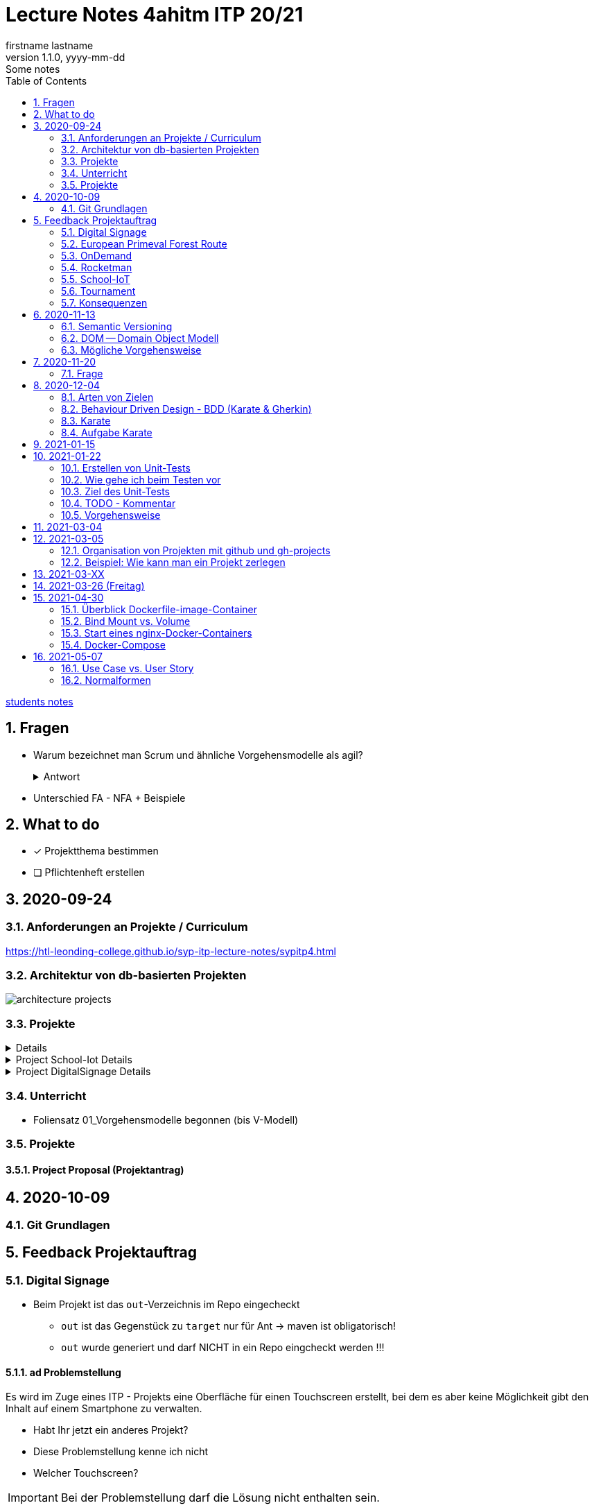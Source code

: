 = Lecture Notes 4ahitm ITP 20/21
firstname lastname
1.1.0, yyyy-mm-dd: Some notes
ifndef::imagesdir[:imagesdir: images]
//:toc-placement!:  // prevents the generation of the doc at this position, so it can be printed afterwards
:sourcedir: ../src/main/java
:icons: font
:sectnums:    // Nummerierung der Überschriften / section numbering
:toc: left

//Need this blank line after ifdef, don't know why...
ifdef::backend-html5[]

// https://fontawesome.com/v4.7.0/icons/
//icon:file-text-o[link=https://raw.githubusercontent.com/htl-leonding-college/asciidoctor-docker-template/master/asciidocs/{docname}.adoc] ‏ ‏ ‎
//icon:github-square[link=https://github.com/htl-leonding-college/asciidoctor-docker-template] ‏ ‏ ‎
//icon:home[link=https://htl-leonding.github.io/]
endif::backend-html5[]

// print the toc here (not at the default position)
//toc::[]


<<students.adoc#, students notes>>

== Fragen

* Warum bezeichnet man Scrum und ähnliche Vorgehensmodelle als agil?
+
.Antwort
[%collapsible]
====
* Durch die kleinteilige Erstellung des Softwaresystems, kann man auf geänderte Rahmenbedingungen im Projektverlauf reagieren.
* Die Funktionalität von Individualsoftware kann früh(er) beurteilt werden. zB besonders wichtig bei Erweiterung von bestehenden (komplizierten) Systemen
====

* Unterschied FA - NFA + Beispiele

== What to do

* [x] Projektthema bestimmen
* [ ] Pflichtenheft erstellen

== 2020-09-24

=== Anforderungen an Projekte / Curriculum

https://htl-leonding-college.github.io/syp-itp-lecture-notes/sypitp4.html

=== Architektur von db-basierten Projekten

image:architecture-projects.jpg[]

=== Projekte

[%collapsible]
====
* Europäische Urwaldroute
** Adrian
** Silvio
** Jakob m/4
* Leonie
** Jonas littleCity
** Basti Langhaar
** Jonas Nr 3
** Nina
** der Bär
* Rocketman -> Prof. B. Ernecker
** Sarah mit Haube
** Synchronsprecher
* link:resources/duennschichtchromatogramm.pdf[Dünnschichtchromatogramm, window="_blank"] -> Prof. B. Ernecker
** n/a
* School-IoT "The appealing classroom"
** Jonas Känga
** Phil
** Quirinus
* LeoSchool -> derzeit Diplomarbeit
** LeoDatabaseLearner
*** Primerl
*** Isabel
*** Marah
** LeoSurvey
** LeoCode
* LeoTurnier
** Rosi
** Kelly
** Sandy
* DigitalSignage - On-Demand Videos
** Meris
** Airy Jakob
** Blondie123
* DigitalSignage - AlertMessenger
** 11 Simon Langhaar
** Florian aus St. Florian
* openMower-Projekt
====

[[project-details]]
.Project School-Iot Details
[%collapsible]
====

* Analyse des Istzustandes
* Erstellung des Gesamtkonzepts
* Detaillierung des Projektumfangs
* ...
====


.Project DigitalSignage Details
[%collapsible]
====

[plantuml,digsignage,png]
----
@startuml
node ds_cms
node server
node keycloak
node angular_client
ds_cms -right0)- server : rest
server -right0)- angular_client : rest
@enduml
----

* ds_cms: Digital Signage Server mit Restful Endpoint
* server: quarkus (ev. nodejs) bereitet die REST-Endpoints für den Angular Client vor
* angular_client:
** *On-Demand Video*: Berechtigte Personen können aus einer Video-Library auf beliebigen Screens
Videos abspielen. Das momentane Programm wird überblendet.
** *AlertMessenger* Berechtigte Personen (Sekretariat, AV, Dir, Schulwart) können (wichtige) Nachrichten
auf beliebigen Screens für eine beliebige Zeitdauer (jjjj-mm-dd hh:mm VON - BIS). Die Nachricht kann in
einem online HTML-Editor formatiert werden. Automatisch wird darunter klein angegeben, wer die Nachricht geschalten hat.

====

=== Unterricht

* Foliensatz 01_Vorgehensmodelle begonnen (bis V-Modell)

=== Projekte

==== Project Proposal (Projektantrag)

== 2020-10-09

=== Git Grundlagen






== Feedback Projektauftrag

=== Digital Signage

* Beim Projekt ist das `out`-Verzeichnis im Repo eingecheckt
** `out` ist das Gegenstück zu `target` nur für Ant -> maven ist obligatorisch!
** `out` wurde generiert und darf NICHT in ein Repo eingcheckt werden !!!


==== ad Problemstellung

****
Es wird im Zuge eines ITP - Projekts eine Oberfläche für einen Touchscreen
erstellt, bei dem es aber keine Möglichkeit gibt den Inhalt auf einem Smartphone
zu verwalten.
****

** Habt Ihr jetzt ein anderes Projekt?
** Diese Problemstellung kenne ich nicht
** Welcher Touchscreen?

IMPORTANT: Bei der Problemstellung darf die Lösung nicht enthalten sein.

==== ad Aufgabenstellung

****
In Kooperation mit dem anderen DigitalSignage Team wird das Backend
für unsere Anwendungen programmiert.
Unser Team erstellt zusätzlich noch eine Swift - Applikation von der aus
die ganze Oberfläche des Touchscreens verwaltet werden kann.
****

* Bis jetzt, weiß man noch nicht was das Problem ist,
* was eigentlich erstellt werden soll,
* aber es wird auf ein ominöses zweites Team verwiesen (das es wahrscheinlich gar nicht mehr gibt)
* Es wird ein Swift Anwendung zusätzlich zu was programmiert?

==== ad Funktionalität

****
Ein Benutzer kann sich auf der Applikation einloggen.

Berechtigte Benutzer können dann von der App aus den Inhalt der Oberfläche
"ferngesteuert" verwalten. (Videos abspielen, pausieren, etc.)
****

* Einloggen ist kein Use-Case
* Der zweite Use-Case ist ok


==== Restliche Kapitel

* Sind leer
* Besonders das Projektergebnis wäre wichtig (wurde bereits in der Problemstellung erstellt)
* Eure Projektphasen sind ebenfalls hochinteressant
** Aufbau eines lokalen Xibo-Servers
** Lernen der Grundfunktionen von Xibo
** Marktanalyse
*** Welche Möglichkeiten zur Authentifizierung gibt es?
** Analyse der Xibo-Rest-Schnittstelle
*** Erster Zugriff auf Xibo mittels Insomnia oder Postman
*** Erstellen eines ersten einfachen Quarkus-Prototypen
** ...

IMPORTANT: Leider wird im Repo (rechts oben) oder im README.md nicht der URL der gh-pages angegeben

https://2021-4ahitm-itp.github.io/01-project-proposal-digitalsignage-application/

IMPORTANT: Eure Klarnamen müssen / sollten nicht im Internet publiziert werden


[WARNING]
.Folgende Fragen müssen beantwortet werden:
====
* Wieso hat nur ein Teamitglied committed?
* Ist das Projektteam überfordert (-> Ja)
* Sollte das Projektteam nicht besser ein einfacheres Thema nehmen?
* Sollte man das Projektteam nicht auf andere Teams aufteilen?
====


==== Beurteilung

* Obwohl in diesem Dokument weiter oben (<<project-details>>) das Projekt bereits besprochen wurde, ist dies das Ergebnis

-> ngd (5)







=== European Primeval Forest Route

==== Allgemeine Anmerkungen

* keine generierten Verzeichnisse comitten
** `.asciidoctor` wurde eingecheckt
** nicht einfach "alles" comitten !!!

* Es gibt zwei Branches für die gh-pages
** doc
** gh-pages
** In den https://2021-4ahitm-itp.github.io/01-project-proposal-european-primeval-forest-route/[gh-pages] wird nichts angezeigt

* Man muss im Projekt das File mit dem Projektauftrag erst suchen
** das ist auch der Grund, warum man in den gh-pages "nichts" findet (das Unter-Unterverzeichnis wird nicht gerendert)
** Das ganze Projekt ist "Kraut und Rüben"

image:forest-directory-structure.png[]

* Rechtschreibfehler

==== ad Problemstellung

****
In der Vergangenheit kam es öfters vor, dass durch motivierte Wanderer die Vegetation verschmutzt und zerstört wurde,
indem sie unmakierte/unoffizielle Wege nahmen.
Um die Tiere und Organismen in solchen Gebieten in Zukunft zu schützen wird eine Software entwickelt.
****

IMPORTANT: In der Problemstellung hat die Lösung nichts verloren.

==== ad Was kann das Softwareprodukt nicht?

****
.Was soll das bedeuten?
image:forest-01.png[]
****

==== ad Projektphasen


****
.zuwenige Phasen angeführt - das gesamte Projekt sollte geplant werden
image:forest-02.png[]
****

==== Projektstart und Projektende

* Die könnte man schätzen

==== Projektresourcen

****
image:forest-03.png[]
****

* Warum will jedes Projekt einen Swift Client erstellen?


==== Beurteilung

* Man kann sich gut vorstellen, was zu tun ist
* es fehlen ganze Kapitel (Ziele, ...)
* Das Projekt ist in einem nicht-verwendbaren Zustand
* -> gen(4)






=== OnDemand

==== Allgemeines

* Der Link zu den gh-pages in README.md vorhanden
* Warum hat nur eine Person committed?
* Warum gibt es einen Ordner "Organise"

==== ad PRoblemstellung

* Vermischung mit Ausgangssituation

==== ad Aufgabenstellung

****
.sehr abstrakt - könnte und sollte konkreter sein
image:demand-01.png[]
****

==== ad Projektphasen

* tw. ok, jedoch ungenügende Präzisierung (Welches System ist kennzulernen)
* sehr optimistisch
* vergleiche die Kommentare des anderen Projekts

==== ad Projetstart und Projektende

****
.Da sollten wohl Kalenderdaten stehen
image:demand-02.png[]
****


==== Beurteilung

* Man kann sich vorstellen, was das Ergebnis ist
* sogar messbare Eigenschaften
* Man hat das Gefühl die beteiligten PErsonen haben sich was überlegt

-> bef(3)





=== Rocketman

n/a





=== School-IoT

==== Allgemeines

* Links zu gh-pages in README.md vorhanden
* keine Klarnamen im Internet

==== ad Background

* naja

==== Beurteilung

* Man kann sich überhaupt nicht vorstellen, ...
** ... um was es geht?
** ... was bereits vorhanden ist (Sonsorbox und Vorgängerprojekt)
** ... Das damit die Qualität in den Klassen (Luftqualität) verbessert werden soll;
die Schüler werden leistungsfähiger
* Das Architekturdiagramm ist toll
** jedoch nicht mit Plantuml erstellt
** und trotzdem schaffen es die die Pfeile nicht korrekt wo hinzuzeigen
* Obwohl in diesem Dokument weiter oben (<<project-details>>) das Projekt bereits besprochen wurde, ist dies das Ergebnis

-> ndg(5)





=== Tournament

==== Allgemeines

image:tournament-01.png[]

* Warum ist im git-repo wieder ein Unterverzeichnis
* das repo hat kein README.md
* das generierte Verzeichnis `.asciidoctor` ist ins repo eingecheckt
* Euer Projektauftrag hat den Titel "My Project" und ist ein Mischmasch mit meinem Pflichtenheft-Template
* Den Projektauftrag habt ihr Projektantrag genannt
* Rechtschreibfehler
* keine Klarnamen im Web

==== Inhaltlich

* Projektphasen entsprechen dem Projekt der dritten Klasse
* eigentlich ziemlich ok, ist aber nicht überraschend, da es das Gleiche vom Vorjahr ist

-> gen(4)

=== Konsequenzen

* Ein neues Repo für das Pflichtenheft ist von allen Teams zu erstellen


== 2020-11-13

=== Semantic Versioning

* https://semver.org/lang/de/

* Versions-Nr zB 1.2.5
* Struktur: MAJOR.MINOR.PATCH
** MAJOR: Neue Version, die nicht kompatibel mit den Vorgängerversionen ist +
Die API "bricht", neue Features
** MINOR: Neue Version mit neuen Features, die kompatibel mit Vorgängerversionen ist
** PATCH: Neue Version, *KEINE* neuen Features, nur Bug-Fixes (Fehlerbehebungen)
* Erweiterungen zB mit Build Nr: zB 1.2.5.1212423

=== DOM -- Domain Object Modell

* D ... Fachbereich
* O ... Object
* M ... Model

-> Fachbereichsobjektmodell

* Beispiele:
** Hausarzt -> Patient, Diagnose, Fall, ...
** Handel -> Produkt, Kunde, Rechnung, Mahnung, Lieferung
** ...

* *Keine* technischen Klassen
* vergleichbar mit einem ERD (Entity-Relationship-Diagram)
* wird zB in einer SysSpec (Pflichtenheft) verwendet
* Man kann mit dem Kunden über seine Geschäftsobjekte sprechen.

=== Mögliche Vorgehensweise

image:how-to-begin.png[]


== 2020-11-20

=== Frage

[source,java]
----
class VehicleTest {

    @Test
    void createVehicle() {
        Vehicle commodore = new Vehicle("Opel", "Commodore", 100.0);
        assertThat(commodore.getBrand()).isEqualTo("Opel");
    }
}
----

* Frage:
** Ist bei diesem Test ein @QuarkusTest notwendig?
** Begründen Sie Ihre Antwort

* Antwort:
** Es ist ein einfacher Unit-Test einer Klasse.
** Dabei sind keine Abhängigkeiten notwendig.
** Man injiziert nicht (es gibt kein @Inject)


== 2020-12-04

=== Arten von Zielen

image:leistungsziele.png[]

* Zielarten
** Wirkungssziele
** Ergebnisziele
** Prozessziele

https://www.wirkung-lernen.de/wirkung-planen/ziele/erarbeiten/

image:vmodell.png[]


=== Behaviour Driven Design - BDD (Karate & Gherkin)

https://de.wikipedia.org/wiki/Behavior_Driven_Development

---

.Arten der Softwareentwicklung
* *klassisches Vorgehen*
** Erstellen eines detaillierten Pflichtenheftes für das ganze Projekt
** Vorgehensmodelle: Wasserfallmodell / V-Modell
** Dokumente: Pflichtenheft (WAS), Entwurf (WIE), Projekthandbuch (ORGANISATION)
** Implementieren des gesamten Projekts
** Ausliefern des gesamten Projekts (Big Bang)
* *agile Vorgehen*
** das gesamte Projekt wird zunächst nur grob umrissen
** Vorgehensmodelle: Scrum, Kanban
** Scrum: Epics und Userstories
*** immer die nächsten User Stories werden detailliert mit Tasks beschrieben ...
*** ... und anschließend implementiert, getestet und an den Kunden ausgeliefert
*** Starke Mitarbeit des Kunden
*** Übersicht aller User Stories im Product Backlog
*** zeitliche Zielsetzungen mittels Sprints

---

* Qualität: sehr allgemein formuliert -> ist das, was der Kunde wünscht

---

* Konzept: BDD
** aus der sicht des Kunden werden die Tests erstellt
** die Tests werden sprachneutral (i.S.v. Programmiersprachen) als Gherkin-files erstellt (feature-Files)
** Karate ist das Testframework, welches die Tests ausführt
** Karate wird von jUnit Tests (also von Java) aufgerufen

=== Karate

image:karate-overview.png[]

.Karate-Statement
image:https://raw.githubusercontent.com/intuit/karate/master/karate-demo/src/test/resources/karate-hello-world.jpg[]

https://github.com/intuit/karate

.Erstellen des Projekts
----
mvn io.quarkus:quarkus-maven-plugin:1.9.2.Final:create \
    -DprojectGroupId=at.htl \
    -DprojectArtifactId=quarkus-karate-demo \
    -DclassName="at.htl.karate.boundary.GreetingResource" \
    -Dpath="/hello"
----

.pom.xml
[source,xml]
----
    <dependency>
      <groupId>com.intuit.karate</groupId>
      <artifactId>karate-apache</artifactId>
      <version>0.9.6</version>
      <scope>test</scope>
    </dependency>
    <dependency>
      <groupId>com.intuit.karate</groupId>
      <artifactId>karate-junit5</artifactId>
      <version>0.9.6</version>
      <scope>test</scope>
    </dependency>
    ...

  <build>
    <testResources>
      <testResource>
        <directory>src/test/java</directory>
        <excludes>
          <exclude>**/*.java</exclude>
        </excludes>
      </testResource>
    </testResources>
    <plugins>
    ...
    </plugins>
  ...
  </build>
----

.src/test/java/karate-config.js
[source,javascript]
----
function fn() {
    var env = karate.env; // get java system property 'karate.env'
    karate.log('karate.env system property was:', env);
    if (!env) {
        env = 'dev'; // a custom 'intelligent' default
    }
    var config = { // base config JSON
        baseUrl: 'http://localhost:8081'
    };
    // don't waste time waiting for a connection or if servers don't respond within 5 seconds
    karate.configure('connectTimeout', 5000);
    karate.configure('readTimeout', 5000);
    return config;
}
----


=== Aufgabe Karate

* Erstelle einen Endpoint mit einem PathParameter
** localhost:8080/hello/susi ergibt einen Rückgabewert "hello susi"
** einmal als plain text, einmal als xml und einmal als json
* Erstellen einer Entität Vehicle mit brand und type
** Create eines Vehicles über Endpoint
** Das Vehicle ist ein File
** siehe dazu https://github.com/htl-leonding-college/quarkus-karate-testcontainers-demo



== 2021-01-15

* Projektarbeit
** Feedback für Leonie
** TNMS Helfenberg


== 2021-01-22

=== Erstellen von Unit-Tests

==== Was teste ich
* Unit-Tests sind NICHT (oder nur teilweise) das testen von Gettern und Settern.
** Es ist nicht sinnvoll, von der IDE generierte Getter und Setter zu testen.
* Zu testen ist:
** Das Zusammenspiel der Klassen (die Assoziationen, Vererbungs- und sonstigen Beziehungen)
** Eigene MEthoden, die zusätzlich zu Konstruktoren, Gettewrn und Settern erstellt wurden
** Collections und der Zugriff darauf

=== Wie gehe ich beim Testen vor

* Man geht von den Anwendungsfällen aus:

** Bsp: Umfragetool QuestionZ
*** US1: Der Befrager erstellt einen Fragebogen
*** US2: Der Befrager erstellt eine Umfrage
*** US3: Die Befragten nehmen an einer Umfrage teil
*** Us4: Der Befrager wertet die beantworteten Fragebögen aus

* Man erstellt für jeden Anwendungsfall eigene Tests (ein oder mehrere, zB Sonderfälle)
** ev. ohne Persistierung, die Datenbank aber sehr wohl verwendet.
** es geht um das Ergebnis
*** zB bei US1: Es steht ein Fragebogen zur Verfügung (zB mit 6 Fragen und allen Fragetypen), in der Datenbank (oder nur im Hauptspeicher als Java-Objekte)
*** zB bei US2: Eine fertig erstellte und konfigurierte Umfrage (Datum, TANS sind gerneriert, ...), in der Datenbank (oder nur im Hauptspeicher als Java-Objekte)
*** zB bei US3: zB fünf ausgefüllte Fragebögen in der Datenbank (oder nur im Hauptspeicher als Java-Objekte)
*** zB bei US$: Die Auswertung wird in unserem Beispiel nicht in der DB gespeichert. Als werden nur die Summen / Mittelwerte usw auf Korrektheit getestet

=== Ziel des Unit-Tests

* Fehler sollen frühzeitig erkannt werden - speziell im Datenmodell
** Das Datenmodell ist die Grundlage des gesamten Softwaresystems und Fehler darin ziehen umfangreiche Änderungen bis in die GUI nach sich.
** Die Abläufe werden in den Tests simuliert.
** Sind die Ergebnisse dieser getesteten Abläufe in Ordnung beginnt man mit der nächsten Schicht
** Test-Schichten
*** Entity-Tests (ev. noch ohne Persistierung)
*** Repository-Tests
*** Endpoint-Tests
*** GUI-Tests (meist der Webanwendung)


=== TODO - Kommentar

* In intellij una anderen IDEs gibt es ein eigenes Fenster, in dem alle TODOs aufgelistet werden.


=== Vorgehensweise

==== kleine Schritte

* Man versieht nicht alle Klassen mit Persistenzannotationen sondern ...
* \... man beginnt mit einer Klasse, die man sofort persistiert in einem Unit-Test

==== Repository Pattern verwenden

* siehe Microsoft
* aggregates verwenden, nicht jede Entity-Klasse hat ein eigenes Repository


==== keine unverschlüsselten Credentials (passwords usw) im github speichern

== 2021-03-04

* Erstellen eine Pipeline mit gh-actions
** Vergleichsprodukt zu gh-actions ist Jenkins, Travis, ...
** Erstellen von ssh-keys
** infrastructure-as-code
** Zweck: Nach dem Pushen der Files in das git-repo wird automatisch
*** kompiliert
*** getestet und
*** deployed (zB auf einen Server kopiert und gestartet)


== 2021-03-05

* Was soll der (begeisterte) ITP-Schüler und auch -in immer können:

** git (Theorie + Praxis)
*** Versionsnummern (Aufbau)

** github-actions (Theorie)
*** ssh-keys
*** Erstellen einer Pipeline

** Vorgehensweise beim Durchführen von Projekten (Theorie und Praxis)
*** Scrum vs klassische Vorgehensweise
*** Strukturierung eines Projekt in github
*** V-Modell

** Testen
*** Welche Arten von Tests
*** Welche Test-Frameworks werden wie angewendet (Theorie und Praxis)

** UML-Diagramme
*** CLD und Objektdiagramm
*** ACD
*** State Diagram
*** Deployment Diagram
*** Kompositionsstrukturdiagramm

----
wird nicht geprüft, muss vorher noch gemacht werden
** Virtualisierung mit Docker (Theorie)
*** docker-compose "Jeder Dienst ein eigener Container"
----

** Build-Tools
*** Zweck
*** Funktionalität
**** Einbinden und automatischer Download von Libraries
**** Einbinden von Plugins
*** Varianten: v.a. maven, gradle, npm, ...



=== Organisation von Projekten mit github und gh-projects

* Problem:
** Die bevorzugte Vorgehensweise ist *Scrum*
** In github gibt es allerdings "nur" *Kanban*
*** keine Sprints sondern Meilensteine
*** keine User Stories und Tasks, nur Issues die in gh-project (vglbar mit Sprint Backlog) dargestellt werden können
*** User Stories sind Issues mit einem Tag "User Story"

* Wie werden Issues sonst noch verwendet?
** Die Tasks werden in gh-Projects je nach Ihrem Zustand (open/in progress/to review/done) dargestellt
** Gesprächsprotokolle werden mit m-o-m (Minutes of Meeting) gekennzeichnet
** Bug-Reports werden mit "bug" gekennzeichnet und als Task in das gh-projekt eingetragen

* Ganz wichtig ist die konkrete Zuordnung von Aufgaben zu Teammitgliedern
** Ein Issue (Task, Bug, ...) soll nur einem Teammitglied zugeordnet sein (es kann Ausnahmen geben)
** Es soll jedem Task (und auch Bugfix, ...) eine Fertigstellungsdatum zugeordnet werden durch die Verwendung von Meilensteinen
** Die Aufgabe die im Task beschrieben ist, soll klar lösbar, kontrollierbar und testbar sein
*** der Projektkoordinator (Projektleiter) soll den Teammitgliedern entsprechend ihrer Fähigkeiten die Aufgaben zuordnen.
*** die Erfüllung dieser Aufgaben ist Teil der Bewertung
*** Gibt es Aufgaben, die nicht programmiert werden zB Marktanalyse, Entwurfsentscheidung, ... dann muss es ebenfalls ein Ergebnis geben zB einen (kurzen) Bericht darüber
*** Die einzelnen Commits sind durch `#<no des issues>` den Issues (Tasks, Bugfixes usw) zuzuordnen
*** Die User Stories können nummeriert werden zB "US-01 Eintragung einer Fahrt"
*** Somit können die Tasks den User Stories zugeordnet werden, zB "Repositories erstellen (US-01)"
*** Eine Alternative zu dieser Strukturierung:
**** Die Meilensteine erhalten dieselben Bezeichnungen wie die User-Stories
**** Jeder Task ist dem entsprechenden Meilenstein zugeordnet (so ersieht man ebenfalls die Zugehörigkeit zu einer User Story)
+
IMPORTANT: Jeder Meilenstein hat ein Datum

*** Grundsätzlich ist das System nach Beendigung eines Tasks lauffähig (IMMER)
*** Wenn ein Teammitglied eine neue Aufgabe zugewiesen bekommt zB eine neue Funktion, so ist ein Feature-Branch zu erstellen
**** dh der Main Branch ist *immer* lauffähig
**** nach Fertigstellung des neuen Features gibt es ein Code Review mit anschließendem Merge
**** oder es gibt einen Pull-Request mit anschließendem Review und ev. Merge


=== Beispiel: Wie kann man ein Projekt zerlegen

==== Überblick verschaffen

* Zb Erstellen eines UCDs

[plantuml,ucd-rudern,png]
----
@startuml
left to right direction
actor user
rectangle ruderxxx {
  user -- (Fahrt eintragen)
  user -- (Route eintragen)
  user -- (Auswertung)
}
@enduml
----

* Oft dient die Strukturierung mit Use-Case-Diagrammen als Anhaltspunkt für Meilensteine.
* Hier könnte man zB drei Meilensteine definieren
** Fahrt eintragen
** Route eintragen
** Auswertung
* zusätzliche Meilensteine könnten sein
** Vorbereiten der Infrastruktur (Server aufsetzen)
** Prototyps für Eintragen des Standorts per GPS

* Es sind alle Meilensteine zu erstellen und mit (geschätzten) Fertigstellungsterminen zu versehen.
** Der Detaillierungsgrad (ob die Tasks schon für den jeweiligen Meilenstein erstellt wurden) nimmt bei späteren Meilenstainen ab.
* Unterteilt man in Frontend und Backend als getrennte Systeme, so ist es sinnvoll die Schnittstelle zwischen diesen beiden System zu definieren.
* Anschließend kann man für jedes System die Funktionalität auflisten und abarbeiten

* Frage: was ist der Unterschied von Use-Case (Anwendungsfälle) zu User Stories
** Beide definieren Anforderungen / Funktionalitäten aus Kundensicht
** Use-Cases sind etwas größer (vllt. kann man sagen, dass ein UC aus mehreren User-Stories bestehen kann)
** User Stories sind etwas detaillierter, da aufgrund dieser programmiert werden muss (mit einem konkreten Ergebnis)


== 2021-03-XX

IMPORTANT: Vorstellen der Verschlüsselung von Stefnotch zum einpflegen von Secrets in github -> Jonas Dorfinger


== 2021-03-26 (Freitag)

* Es wurde festgestellt, dass noch Defizite im Bereich Docker und docker-compose bestehen
* -> nach den Osterferien wird Docker durchgearbeitet
* im Rahmen des Deployments per gh-actions auf eine Oracle VM

== 2021-04-30

=== Überblick Dockerfile-image-Container
image:docker-dockerfile-image-container.png[]

=== Bind Mount vs. Volume
image:docker-bindmount-vs-volume.png[]


=== Start eines nginx-Docker-Containers
image:docker-starten-nginx.png[]


=== Docker-Compose
image:docker-compose.png[]



== 2021-05-07

=== Use Case vs. User Story
image:usecase-vs-userstoriy.png[]

=== Normalformen

image:normalformen.png[]













